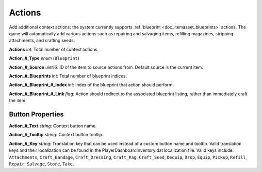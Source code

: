 .. _doc_itemasset_actions:

Actions
=======

Add additional context actions; the system currently supports :ref:`blueprint <doc_itemasset_blueprints>` actions. The game will automatically add various actions such as repairing and salvaging items, refilling magazines, stripping attachments, and crafting seeds.

**Actions** *int*: Total number of context actions.

**Action\_#\_Type** *enum* (``Blueprint``)

**Action\_#\_Source** *uint16*: ID of the item to source actions from. Default source is the current item.

**Action\_#\_Blueprints** *int*: Total number of blueprint indices.

**Action\_#\_Blueprint\_#\_Index** *int*: Index of the blueprint that action should perform.

**Action\_#\_Blueprint\_#\_Link** *flag*: Action should redirect to the associated blueprint listing, rather than immediately craft the item.

Button Properties
-----------------

**Action\_#\_Text** *string*: Context button name.

**Action\_#\_Tooltip** *string*: Context button tooltip.

**Action\_#\_Key** *string*: Translation key that can be used instead of a custom button name and tooltip. Valid translation keys and their localization can be found in the PlayerDashboardInventory.dat localization file. Valid keys include: ``Attachments``, ``Craft_Bandage``, ``Craft_Dressing``, ``Craft_Rag``, ``Craft_Seed``, ``Dequip``, ``Drop``, ``Equip``, ``Pickup``, ``Refill``, ``Repair``, ``Salvage``, ``Store``, ``Take``.
